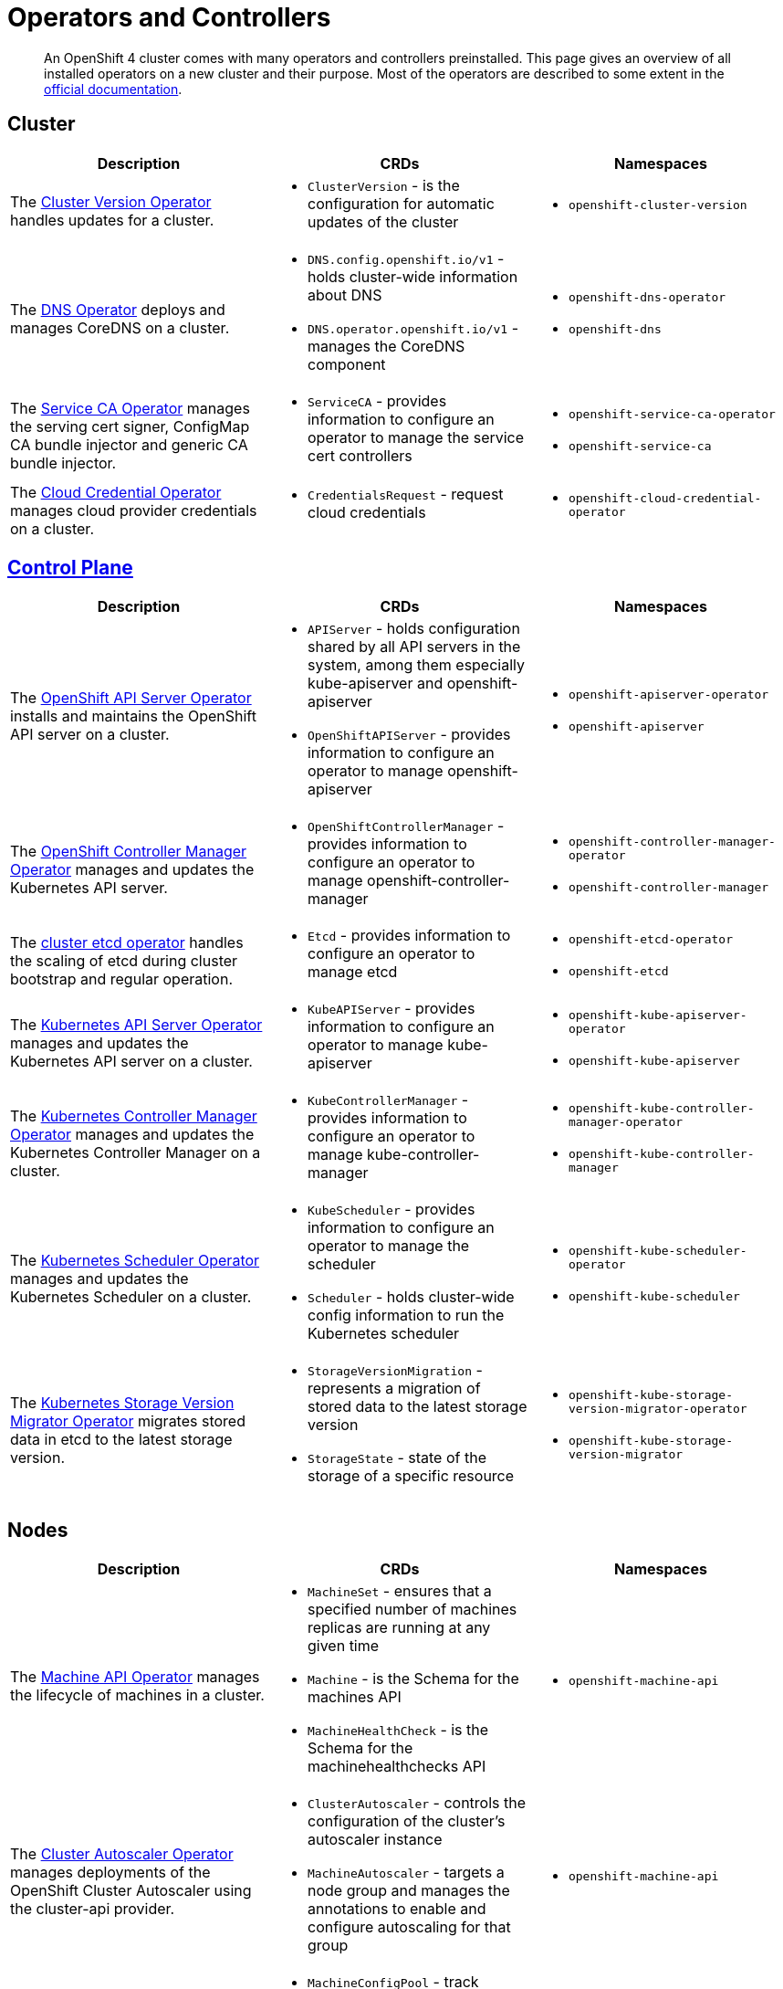 = Operators and Controllers

[abstract]
An OpenShift 4 cluster comes with many operators and controllers preinstalled.
This page gives an overview of all installed operators on a new cluster and their purpose.
Most of the operators are described to some extent in the https://docs.openshift.com/container-platform/4.4/operators/operator-reference.html[official documentation].


== Cluster

[cols="2,2a,2a"]
|===
|Description |CRDs |Namespaces

|The https://docs.openshift.com/container-platform/4.4/operators/operator-reference.html#cluster-version-operator_red-hat-operators[Cluster Version Operator] handles updates for a cluster.
|* `ClusterVersion` - is the configuration for automatic updates of the cluster
|* `openshift-cluster-version`

|The https://docs.openshift.com/container-platform/4.4/operators/operator-reference.html#dns-operator_red-hat-operators[DNS Operator] deploys and manages CoreDNS on a cluster.
|* `DNS.config.openshift.io/v1` - holds cluster-wide information about DNS
* `DNS.operator.openshift.io/v1` - manages the CoreDNS component
|* `openshift-dns-operator`
* `openshift-dns`

|The https://github.com/openshift/service-ca-operator[Service CA Operator] manages the serving cert signer, ConfigMap CA bundle injector and generic CA bundle injector.
|* `ServiceCA` - provides information to configure an operator to manage the service cert controllers
|* `openshift-service-ca-operator`
* `openshift-service-ca`

|The https://docs.openshift.com/container-platform/4.4/operators/operator-reference.html#cloud-credential-operator_red-hat-operators[Cloud Credential Operator] manages cloud provider credentials on a cluster.
|* `CredentialsRequest` - request cloud credentials
|* `openshift-cloud-credential-operator`

|===


== https://docs.openshift.com/container-platform/4.4/architecture/control-plane.html[Control Plane]

[cols="2,2a,2a"]
|===
|Description |CRDs |Namespaces

|The https://docs.openshift.com/container-platform/4.4/operators/operator-reference.html#openshift-apiserver-operator_red-hat-operators[OpenShift API Server Operator] installs and maintains the OpenShift API server on a cluster.
|* `APIServer` - holds configuration shared by all API servers in the system, among them especially kube-apiserver and openshift-apiserver
* `OpenShiftAPIServer` - provides information to configure an operator to manage openshift-apiserver
|* `openshift-apiserver-operator`
* `openshift-apiserver`

|The https://docs.openshift.com/container-platform/4.4/operators/operator-reference.html#cluster-openshift-controller-manager-operator_red-hat-operators[OpenShift Controller Manager Operator] manages and updates the Kubernetes API server.
|* `OpenShiftControllerManager` - provides information to configure an operator to manage openshift-controller-manager
|* `openshift-controller-manager-operator`
* `openshift-controller-manager`

|The https://github.com/openshift/cluster-etcd-operator[cluster etcd operator] handles the scaling of etcd during cluster bootstrap and regular operation.
|* `Etcd` - provides information to configure an operator to manage etcd
|* `openshift-etcd-operator`
* `openshift-etcd`

|The https://docs.openshift.com/container-platform/4.4/operators/operator-reference.html#kube-apiserver-operator_red-hat-operators[Kubernetes API Server Operator] manages and updates the Kubernetes API server on a cluster.
|* `KubeAPIServer` - provides information to configure an operator to manage kube-apiserver
|* `openshift-kube-apiserver-operator`
* `openshift-kube-apiserver`

|The https://docs.openshift.com/container-platform/4.4/operators/operator-reference.html#kube-controller-manager-operator_red-hat-operators[Kubernetes Controller Manager Operator] manages and updates the Kubernetes Controller Manager on a cluster.
|* `KubeControllerManager` - provides information to configure an operator to manage kube-controller-manager
|* `openshift-kube-controller-manager-operator`
* `openshift-kube-controller-manager`

|The https://docs.openshift.com/container-platform/4.4/operators/operator-reference.html#cluster-kube-scheduler-operator_red-hat-operators[Kubernetes Scheduler Operator] manages and updates the Kubernetes Scheduler on a cluster.
|* `KubeScheduler` - provides information to configure an operator to manage the scheduler
* `Scheduler` - holds cluster-wide config information to run the Kubernetes scheduler
|* `openshift-kube-scheduler-operator`
* `openshift-kube-scheduler`

|The https://github.com/openshift/cluster-kube-storage-version-migrator-operator[Kubernetes Storage Version Migrator Operator] migrates stored data in etcd to the latest storage version.
|* `StorageVersionMigration` - represents a migration of stored data to the latest storage version
* `StorageState` - state of the storage of a specific resource
|* `openshift-kube-storage-version-migrator-operator`
* `openshift-kube-storage-version-migrator`

|===


== Nodes

[cols="2,2a,2a"]
|===
|Description |CRDs |Namespaces

|The https://docs.openshift.com/container-platform/4.4/operators/operator-reference.html#machine-api-operator_red-hat-operators[Machine API Operator] manages the lifecycle of machines in a cluster.
|* `MachineSet` - ensures that a specified number of machines replicas are running at any given time
* `Machine` - is the Schema for the machines API
* `MachineHealthCheck` - is the Schema for the machinehealthchecks API
|* `openshift-machine-api`

|The https://docs.openshift.com/container-platform/4.4/operators/operator-reference.html#cluster-autoscaler-operator_red-hat-operators[Cluster Autoscaler Operator] manages deployments of the OpenShift Cluster Autoscaler using the cluster-api provider.
|* `ClusterAutoscaler` - controls the configuration of the cluster’s autoscaler instance
* `MachineAutoscaler` - targets a node group and manages the annotations to enable and configure autoscaling for that group
|* `openshift-machine-api`

|The https://docs.openshift.com/container-platform/4.4/operators/operator-reference.html#machine-config-operator_red-hat-operators[Machine Config Operator] manages and applies configuration and updates of the base operating system and container runtime, including everything between the kernel and kubelet.
|* `MachineConfigPool` - track updates to a group of nodes
* `MachineConfig` - contains Ignition configuration for a specific node
* `ControllerConfig` - configuration for MachineConfigController
* `ContainerRuntimeConfig` - describes a customized Container Runtime configuration
* `KubeletConfig` - describes a customized Kubelet configuration
|* `openshift-machine-config-operator`

|The https://docs.openshift.com/container-platform/4.4/operators/operator-reference.html#about-node-tuning-operator_red-hat-operators[Node Tuning Operator] helps you manage node-level tuning by orchestrating the tuned daemon.
|* `Tuned` - collection of rules that allows cluster-wide deployment of node-level sysctls
* `Profile` - specification for a tuned Profile
|* `openshift-cluster-node-tuning-operator`

|The https://github.com/openshift/cluster-machine-approver[Cluster Machine Approver] validates and approves CSRs for nodes attempting to join the cluster.
|
|* `openshift-cluster-machine-approver`

|===


== https://docs.openshift.com/container-platform/4.4/authentication/understanding-authentication.html[Authentication]

[cols="2,2a,2a,1"]
|===
|Description |CRDs |Namespaces |Commodore

|The https://docs.openshift.com/container-platform/4.4/operators/operator-reference.html#cluster-authentication-operator_red-hat-operators[Cluster Authentication Operator] installs and maintains the Authentication Custom Resource in a cluster.
|* `Authentication` - specifies cluster-wide settings for authentication (like OAuth and webhook token authenticators)
* `OAuth` - holds cluster-wide information about OAuth
|* `openshift-authentication-operator`
* `openshift-authentication`
|https://github.com/appuio/component-openshift4-authentication[openshift4-authentication]
|

|===


== Addons

[cols="2,2a,2a"]
|===
|Description |CRDs |Namespaces

|The https://docs.openshift.com/container-platform/4.4/operators/operator-reference.html#console-operator_red-hat-operators[Console Operator] installs and maintains the OpenShift Container Platform web console on a cluster.
|* `Console.operator.openshift.io/v1` - provides a means to configure an operator to manage the console
* `Console.config.openshift.io/v1` - cluster-wide configuration for the web console
* `ConsoleCLIDownload` - extension for configuring openshift web console command line interface (CLI) do`wnloads`
* `ConsoleExternalLogLink` - customizing OpenShift web console log links
* `ConsoleLink` - customizing OpenShift web console links
* `ConsoleNotification` - configuring openshift web console notifications
* `ConsoleYAMLSample` - customizing OpenShift web console YAML samples
|* `openshift-console-operator`
* `openshift-console`

|The https://docs.openshift.com/container-platform/4.4/operators/operator-reference.html#cluster-storage-operator_red-hat-operators[Cluster Storage Operator] sets OpenShift Container Platform cluster-wide storage defaults.
|* `CSISnapshotController` - provides information to configure an operator to manage the CSI snapshot controller
|* `openshift-cluster-storage-operator`

|The https://docs.openshift.com/container-platform/4.4/operators/operator-reference.html#cluster-image-registry-operator_red-hat-operators[Cluster Image Registry Operator] manages a singleton instance of the OpenShift Container Platform registry on a cluster.
|* `Config.imageregistry.operator.openshift.io/v1` - configuration object for a registry instance managed by the registry operator
* `ImagePruner` - configuration object for an image registry pruner managed by the registry operator
* `ImageContentSourcePolicy` - holds cluster-wide information about how to handle registry mirror rules
|* `openshift-image-registry`

|The https://docs.openshift.com/container-platform/4.4/operators/operator-reference.html#cluster-samples-operator_red-hat-operators[Cluster Samples Operator] manages the sample imagestreams and templates stored in the `openshift` namespace.
|* `Config.samples.operator.openshift.io/v1` - configuration and detailed condition status for the Samples Operator
|* `openshift-cluster-samples-operator`

|The https://github.com/openshift/insights-operator[Insights Operator] gathers anonymized system configuration and reports it to Red Hat Insights.
|
|* `openshift-insights`

|The https://docs.openshift.com/container-platform/4.4/operators/operator-reference.html#cluster-monitoring-operator_red-hat-operators[Cluster Monitoring Operator] manages and updates the Prometheus-based cluster monitoring stack on a cluster.
| * `Alertmanager` - describes an Alertmanager cluster
* `Prometheus` - defines a Prometheus deployment
* `PrometheusRule` - defines alerting rules for a Prometheus instance
* `PodMonitor` - defines monitoring for a set of pods
* `ServiceMonitor` - defines monitoring for a set of services
|* `openshift-monitoring`

|The https://docs.openshift.com/container-platform/4.4/operators/operator-reference.html#cluster-svcat-apiserver-operator_red-hat-operators[Cluster SVCAT API Server Operator] installs and maintains a singleton instance of the OpenShift Service Catalog API Server on a cluster.
|* `ServiceCatalogAPIServer` - provides information to configure an operator to manage Service Catalog API Server
|* `openshift-service-catalog-apiserver-operator`

|The https://docs.openshift.com/container-platform/4.4/operators/operator-reference.html#cluster-svcat-controller-manager-operator_red-hat-operators[Cluster SVCAT Controller Manager Operator] installs and maintains a singleton instance of the OpenShift Service Catalog Controller Manager on a cluster.
|* `ServiceCatalogControllerManager` - provides information to configure an operator to manage Service Catalog Controller Manager
|* `openshift-service-catalog-controller-manager-operator`

|===


== https://docs.openshift.com/container-platform/4.4/networking/understanding-networking.html[Network]

[cols="2,2a,2a"]
|===
|Description |CRDs |Namespaces

|The https://docs.openshift.com/container-platform/4.4/operators/operator-reference.html#ingress-operator_red-hat-operators[Ingress Operator] configures and manages the OpenShift Container Platform router.
|* `IngressController` - manages ingress controller for the cluster
* `Ingress.config.openshift.io/v1` - holds cluster-wide information about ingress, including the default ingress domain used for routes
* `DNSRecord` - is a DNS record managed in the zones defined by `dns.config.openshift.io/cluster` `.spec.publicZone` and `.spec.privateZone`
|* `openshift-ingress-operator`
* `openshift-ingress`

|The https://docs.openshift.com/container-platform/4.4/operators/operator-reference.html#cluster-network-operator_red-hat-operators[Cluster Network Operator] installs and upgrades the networking components on a cluster.
|* `Network.operator.openshift.io/v1` - describes the cluster's desired network configuration
* `Network.config.openshift.io/v1` - holds cluster-wide information about Network
* `ClusterNetwork` - describes the cluster network
* `OperatorPKI` - simple certificate authority, internal to the network operator
* `EgressNetworkPolicy` - describes the current egress network policy for a namespace
* `HostSubnet` - describes the container subnet network on a node
* `NetNamespace` - describes a single isolated network
* `NetworkAttachmentDefinition` - used to setup the network attachment for https://docs.openshift.com/container-platform/4.4/networking/multiple_networks/understanding-multiple-networks.html[Multus]
* `IPPool` - schema for https://github.com/openshift/whereabouts-cni[Whereabouts] IP address allocation
|* `openshift-network-operator`
* `openshift-sdn`
* `openshift-multus`

|===


== https://docs.openshift.com/container-platform/4.4/operators/olm-what-operators-are.html[Operator Management]

[cols="2,2a,2a"]
|===
|Description |CRDs |Namespaces |Commodore

|The https://github.com/operator-framework/operator-lifecycle-manager[Operator Lifecycle Manager] (OLM) provides a declarative way to install, manage, and upgrade Operators and their dependencies on a cluster.
|* `CatalogSourceConfig` - is used to enable an operator present in the OperatorSource to your cluster
* `CatalogSource` - is a repository of CSVs, CRDs, and operator packages
* `ClusterServiceVersion` - tells OLM how to install an operator that can manage apps for a given version
* `InstallPlan` - defines the installation of a set of operators
* `OperatorGroup` - is the unit of multitenancy for OLM managed operators
* `OperatorSource` - is used to define the external datastore we're using to store operator bundles
* `Subscription` - keeps operators up to date by tracking changes to Catalogs
|* `openshift-operator-lifecycle-manager`

|The https://docs.openshift.com/container-platform/4.4/operators/operator-reference.html#marketplace-operator_red-hat-operators[Marketplace Operator] is a conduit to bring off-cluster Operators to your cluster.
|* `PackageManifest` - holds information about a package, which is a reference to one (or more) channels under a single package
* `OperatorHub` - can be used to change the state of the default hub sources for OperatorHub
|* `openshift-marketplace`

|===
